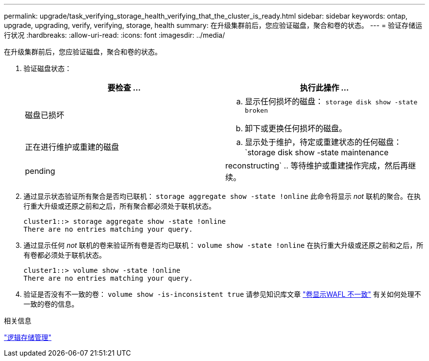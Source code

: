 ---
permalink: upgrade/task_verifying_storage_health_verifying_that_the_cluster_is_ready.html 
sidebar: sidebar 
keywords: ontap, upgrade, upgrading, verify, verifying, storage, health 
summary: 在升级集群前后，您应验证磁盘，聚合和卷的状态。 
---
= 验证存储运行状况
:hardbreaks:
:allow-uri-read: 
:icons: font
:imagesdir: ../media/


[role="lead"]
在升级集群前后，您应验证磁盘，聚合和卷的状态。

. 验证磁盘状态：
+
[cols="2*"]
|===
| 要检查 ... | 执行此操作 ... 


 a| 
磁盘已损坏
 a| 
.. 显示任何损坏的磁盘：
`storage disk show -state broken`
.. 卸下或更换任何损坏的磁盘。




 a| 
正在进行维护或重建的磁盘
 a| 
.. 显示处于维护，待定或重建状态的任何磁盘：
`storage disk show -state maintenance|pending|reconstructing`
.. 等待维护或重建操作完成，然后再继续。


|===
. 通过显示状态验证所有聚合是否均已联机：
`storage aggregate show -state !online`
此命令将显示 _not_ 联机的聚合。在执行重大升级或还原之前和之后，所有聚合都必须处于联机状态。
+
[listing]
----
cluster1::> storage aggregate show -state !online
There are no entries matching your query.
----
. 通过显示任何 _not_ 联机的卷来验证所有卷是否均已联机：
`volume show -state !online`
在执行重大升级或还原之前和之后，所有卷都必须处于联机状态。
+
[listing]
----
cluster1::> volume show -state !online
There are no entries matching your query.
----
. 验证是否没有不一致的卷：
`volume show -is-inconsistent true`
请参见知识库文章 link:https://kb.netapp.com/Advice_and_Troubleshooting/Data_Storage_Software/ONTAP_OS/Volume_Showing_WAFL_Inconsistent["卷显示WAFL 不一致"] 有关如何处理不一致的卷的信息。


.相关信息
link:../volumes/index.html["逻辑存储管理"]
